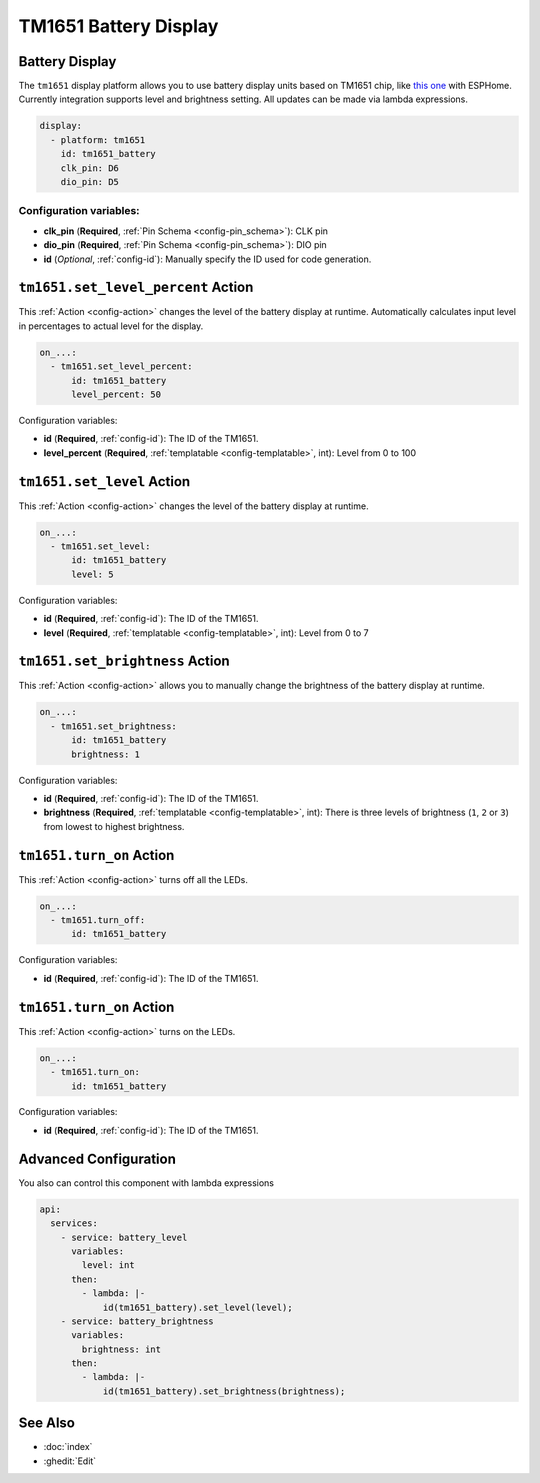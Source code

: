 TM1651 Battery Display
======================

.. seo::
    :description: Instructions for setting up TM1651 Battery Display.
    :image: tm1651_battery_display.jpg

.. _tm1651:

Battery Display
---------------

The ``tm1651`` display platform allows you to use battery display units based on TM1651 chip, like
`this one <https://aliexpress.com/item/32811491559.html>`__
with ESPHome. Currently integration supports level and brightness setting. All updates can be made via lambda expressions.

.. figure:: images/tm1651-battery-display.jpg
    :align: center
    :width: 70.0%

.. code-block:: yaml

    display:
      - platform: tm1651
        id: tm1651_battery
        clk_pin: D6
        dio_pin: D5

Configuration variables:
************************

- **clk_pin** (**Required**, :ref:`Pin Schema <config-pin_schema>`): CLK pin
- **dio_pin** (**Required**, :ref:`Pin Schema <config-pin_schema>`): DIO pin
- **id** (*Optional*, :ref:`config-id`): Manually specify the ID used for code generation.

.. _tm1651-set_level_percent_action:

``tm1651.set_level_percent`` Action
-----------------------------------

This :ref:`Action <config-action>` changes the level of the battery display at runtime.
Automatically calculates input level in percentages to actual level for the display.

.. code-block:: yaml

    on_...:
      - tm1651.set_level_percent:
          id: tm1651_battery
          level_percent: 50

Configuration variables:

- **id** (**Required**, :ref:`config-id`): The ID of the TM1651.
- **level_percent** (**Required**, :ref:`templatable <config-templatable>`, int): Level from 0 to 100

.. _tm1651-set_level_action:

``tm1651.set_level`` Action
---------------------------

This :ref:`Action <config-action>` changes the level of the battery display at runtime.

.. code-block:: yaml

    on_...:
      - tm1651.set_level:
          id: tm1651_battery
          level: 5

Configuration variables:

- **id** (**Required**, :ref:`config-id`): The ID of the TM1651.
- **level** (**Required**, :ref:`templatable <config-templatable>`, int): Level from 0 to 7

.. _tm1651-set_brightness_action:

``tm1651.set_brightness`` Action
--------------------------------

This :ref:`Action <config-action>` allows you to manually change the brightness of the battery display at runtime.

.. code-block:: yaml

    on_...:
      - tm1651.set_brightness:
          id: tm1651_battery
          brightness: 1

Configuration variables:

- **id** (**Required**, :ref:`config-id`): The ID of the TM1651.
- **brightness** (**Required**, :ref:`templatable <config-templatable>`, int): There is three levels of brightness
  (``1``, ``2`` or ``3``) from lowest to highest brightness.

.. _tm1651-turn_off:

``tm1651.turn_on`` Action
-------------------------

This :ref:`Action <config-action>` turns off all the LEDs.

.. code-block:: yaml

    on_...:
      - tm1651.turn_off:
          id: tm1651_battery

Configuration variables:

- **id** (**Required**, :ref:`config-id`): The ID of the TM1651.

.. _tm1651-turn_on:

``tm1651.turn_on`` Action
-------------------------

This :ref:`Action <config-action>` turns on the LEDs.

.. code-block:: yaml

    on_...:
      - tm1651.turn_on:
          id: tm1651_battery

Configuration variables:

- **id** (**Required**, :ref:`config-id`): The ID of the TM1651.

Advanced Configuration
----------------------

You also can control this component with lambda expressions

.. code-block:: yaml

    api:
      services:
        - service: battery_level
          variables:
            level: int
          then:
            - lambda: |-
                id(tm1651_battery).set_level(level);
        - service: battery_brightness
          variables:
            brightness: int
          then:
            - lambda: |-
                id(tm1651_battery).set_brightness(brightness);

See Also
--------

- :doc:`index`
- :ghedit:`Edit`
